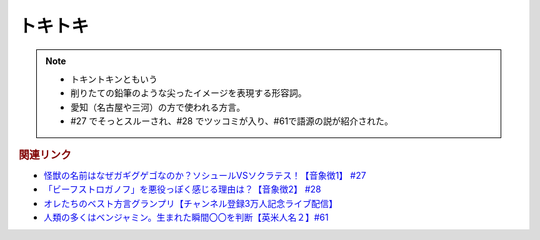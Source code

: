 トキトキ
==============
.. note:: 
  * トキントキンともいう
  * 削りたての鉛筆のような尖ったイメージを表現する形容詞。
  * 愛知（名古屋や三河）の方で使われる方言。
  * #27 でそっとスルーされ、#28 でツッコミが入り、#61で語源の説が紹介された。
  
.. rubric:: 関連リンク
* `怪獣の名前はなぜガギグゲゴなのか？ソシュールVSソクラテス！【音象徴1】 #27`_
* `「ビーフストロガノフ」を悪役っぽく感じる理由は？【音象徴2】 #28`_
* `オレたちのベスト方言グランプリ【チャンネル登録3万人記念ライブ配信】`_
* `人類の多くはベンジャミン。生まれた瞬間〇〇を判断【英米人名２】#61`_

.. _「ビーフストロガノフ」を悪役っぽく感じる理由は？【音象徴2】 #28: https://www.youtube.com/watch?v=sPH5qbBEiaM
.. _怪獣の名前はなぜガギグゲゴなのか？ソシュールVSソクラテス！【音象徴1】 #27: https://www.youtube.com/watch?v=kqM4K--Vyi4

.. _オレたちのベスト方言グランプリ【チャンネル登録3万人記念ライブ配信】: https://www.youtube.com/watch?v=WhzAvTSYXxk
.. _人類の多くはベンジャミン。生まれた瞬間〇〇を判断【英米人名２】#61: https://www.youtube.com/watch?v=SbV9O7Gd4Sk
